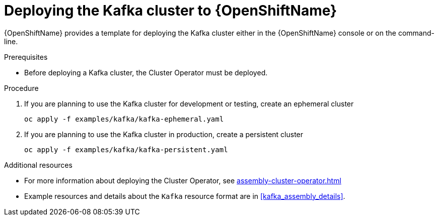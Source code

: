 // Module included in the following assemblies:
//
// assembly-kafka-cluster.adoc

[id='deploying-kafka-cluster-openshift-{context}']
= Deploying the Kafka cluster to {OpenShiftName}

{OpenShiftName} provides a template for deploying the Kafka cluster either in the {OpenShiftName} console or on the command-line.

.Prerequisites

* Before deploying a Kafka cluster, the Cluster Operator must be deployed.

.Procedure

. If you are planning to use the Kafka cluster for development or testing, create an ephemeral cluster
+
[source,shell]
----
oc apply -f examples/kafka/kafka-ephemeral.yaml
----

. If you are planning to use the Kafka cluster in production, create a persistent cluster
+
[source,shell]
----
oc apply -f examples/kafka/kafka-persistent.yaml
----

.Additional resources
* For more information about deploying the Cluster Operator, see xref:assembly-cluster-operator.adoc[]
* Example resources and details about the `Kafka` resource format are in xref:kafka_assembly_details[].
